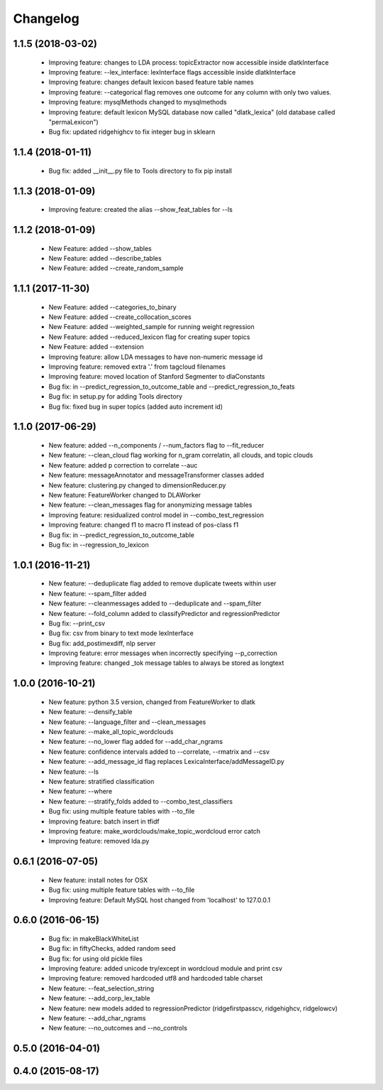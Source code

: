 .. _changelog:
=========
Changelog
=========

1.1.5 (2018-03-02)
------------------
  - Improving feature: changes to LDA process: topicExtractor now accessible inside dlatkInterface
  - Improving feature: --lex_interface: lexInterface flags accessible inside dlatkInterface
  - Improving feature: changes default lexicon based feature table names
  - Improving feature: --categorical flag removes one outcome for any column with only two values.
  - Improving feature: mysqlMethods changed to mysqlmethods
  - Improving feature: default lexicon MySQL database now called "dlatk_lexica" (old database called "permaLexicon")
  - Bug fix: updated ridgehighcv to fix integer bug in sklearn

1.1.4 (2018-01-11)
------------------
  - Bug fix: added __init__.py file to Tools directory to fix pip install

1.1.3 (2018-01-09)
------------------
  - Improving feature: created the alias --show_feat_tables for --ls

1.1.2 (2018-01-09)
------------------
  - New Feature: added --show_tables
  - New Feature: added --describe_tables
  - New Feature: added --create_random_sample

1.1.1 (2017-11-30)
------------------
  - New Feature: added --categories_to_binary
  - New Feature: added --create_collocation_scores
  - New Feature: added --weighted_sample for running weight regression
  - New Feature: added --reduced_lexicon flag for creating super topics
  - New Feature: added --extension
  - Improving feature: allow LDA messages to have non-numeric message id
  - Improving feature: removed extra '.' from tagcloud filenames
  - Improving feature: moved location of Stanford Segmenter to dlaConstants
  - Bug fix: in --predict_regression_to_outcome_table and --predict_regression_to_feats
  - Bug fix: in setup.py for adding Tools directory
  - Bug fix: fixed bug in super topics (added auto increment id) 

1.1.0 (2017-06-29)
------------------
  - New feature: added --n_components / --num_factors flag to --fit_reducer
  - New feature: --clean_cloud flag working for n_gram correlatin, all clouds, and topic clouds
  - New feature: added p correction to correlate --auc
  - New feature: messageAnnotator and messageTransformer classes added
  - New feature: clustering.py changed to dimensionReducer.py
  - New feature: FeatureWorker changed to DLAWorker
  - New feature: --clean_messages flag for anonymizing message tables
  - Improving feature: residualized control model in --combo_test_regression 
  - Improving feature: changed f1 to macro f1 instead of pos-class f1
  - Bug fix: in --predict_regression_to_outcome_table
  - Bug fix: in --regression_to_lexicon

1.0.1 (2016-11-21)
------------------
  - New feature: --deduplicate flag added to remove duplicate tweets within user
  - New feature: --spam_filter added
  - New feature: --cleanmessages added to --deduplicate and --spam_filter
  - New feature: --fold_column added to classifyPredictor and regressionPredictor
  - Bug fix: --print_csv
  - Bug fix: csv from binary to text mode lexInterface
  - Bug fix: add_postimexdiff, nlp server
  - Improving feature: error messages when incorrectly specifying --p_correction
  - Improving feature: changed _tok message tables to always be stored as longtext

1.0.0 (2016-10-21)
------------------
  - New feature: python 3.5 version, changed from FeatureWorker to dlatk
  - New feature: --densify_table
  - New feature: --language_filter and --clean_messages
  - New feature: --make_all_topic_wordclouds
  - New feature: --no_lower flag added for --add_char_ngrams
  - New feature: confidence intervals added to --correlate, --rmatrix and --csv
  - New feature: --add_message_id flag replaces LexicaInterface/addMessageID.py
  - New feature: --ls
  - New feature: stratified classification
  - New feature: --where
  - New feature: --stratify_folds added to --combo_test_classifiers
  - Bug fix: using multiple feature tables with --to_file
  - Improving feature: batch insert in tfidf
  - Improving feature: make_wordclouds/make_topic_wordcloud error catch
  - Improving feature: removed lda.py

0.6.1 (2016-07-05)
------------------
  - New feature: install notes for OSX
  - Bug fix: using multiple feature tables with --to_file
  - Improving feature: Default MySQL host changed from 'localhost' to 127.0.0.1

0.6.0 (2016-06-15)
------------------
  - Bug fix: in makeBlackWhiteList
  - Bug fix: in fiftyChecks, added random seed
  - Bug fix: for using old pickle files
  - Improving feature: added unicode try/except in wordcloud module and print csv
  - Improving feature: removed hardcoded utf8 and hardcoded table charset
  - New feature: --feat_selection_string
  - New feature: --add_corp_lex_table 
  - New feature: new models added to regressionPredictor (ridgefirstpasscv, ridgehighcv, ridgelowcv)
  - New feature: --add_char_ngrams
  - New feature: --no_outcomes and --no_controls 

0.5.0 (2016-04-01)
------------------


0.4.0 (2015-08-17)
------------------
